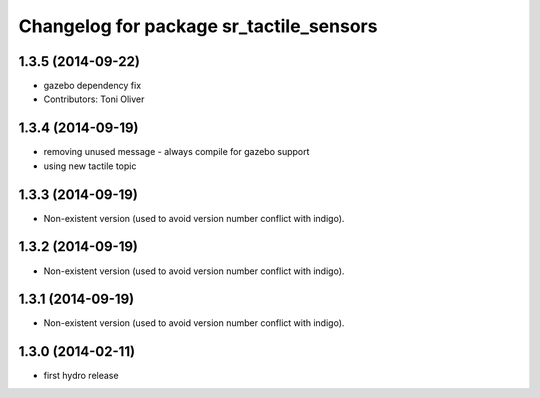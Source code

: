 ^^^^^^^^^^^^^^^^^^^^^^^^^^^^^^^^^^^^^^^^
Changelog for package sr_tactile_sensors
^^^^^^^^^^^^^^^^^^^^^^^^^^^^^^^^^^^^^^^^

1.3.5 (2014-09-22)
------------------
* gazebo dependency fix
* Contributors: Toni Oliver

1.3.4 (2014-09-19)
------------------
* removing unused message - always compile for gazebo support
* using new tactile topic

1.3.3 (2014-09-19)
------------------
* Non-existent version (used to avoid version number conflict with indigo).

1.3.2 (2014-09-19)
------------------
* Non-existent version (used to avoid version number conflict with indigo).

1.3.1 (2014-09-19)
------------------
* Non-existent version (used to avoid version number conflict with indigo).

1.3.0 (2014-02-11)
------------------
* first hydro release

